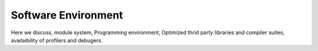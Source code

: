 .. sectionauthor:: Mohsin Ahmed Shaikh <mohsin.shaikh@kaust.edu.sa>
.. meta::
    :description: Software environment of KSL systems
    :keywords: Software environment, Shaheen, Ibex, Neser

=======================
Software Environment
=======================

Here we discuss, module system, Programming environment, Optimized thrid party libraries and compiler suites, availaibility of profilers and debugers. 